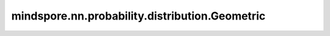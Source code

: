 mindspore.nn.probability.distribution.Geometric
================================================

.. py:class:: mindspore.nn.probability.distribution.Geometric(probs=None, seed=None, dtype=mstype.int32, name='Geometric')

    几何分布（Geometric Distribution）。

    它代表在第一次成功之前有k次失败，即在第一次成功实现时，总共有k+1个伯努利试验。
    离散随机分布，取值范围为正自然数集，概率质量函数为 :math:`P(X = i) = p(1-p)^{i-1}, i = 1, 2, ...`。

    **参数：**

    - **probs** (int, float, list, numpy.ndarray, Tensor) - 成功的概率。默认值：None。
    - **seed** (int) - 采样时使用的种子。如果为None，则使用全局种子。默认值：None。
    - **dtype** (mindspore.dtype) - 事件样例的类型。默认值：mstype.int32.
    - **name** (str) - 分布的名称。默认值：'Geometric'。

    .. note:: 
        `probs` 必须是合适的概率（0<p<1）。


    **异常：**

    - **ValueError** - `probs` 中元素小于0或者大于1。

    .. py:method:: probs
        :property:

        返回伯努利试验成功的概率。

        **返回：**

        Tensor，伯努利试验成功的概率值。

    .. py:method:: cdf(value, probs)

        在给定值下计算累积分布函数（Cumulatuve Distribution Function, CDF）。

        **参数：**

        - **value** (Tensor) - 要计算的值。
        - **probs** (Tensor) - 伯努利实验成功的概率。默认值：None。

        **返回：**

        Tensor，累积分布函数的值。

    .. py:method:: cross_entropy(dist, probs_b, probs)

        计算分布a和b之间的交叉熵。

        **参数：**

        - **dist** (str) - 分布的类型。
        - **probs_b** (Tensor) - 对比分布的伯努利实验成功的概率。
        - **probs** (Tensor) - 伯努利实验成功的概率。默认值：None。

        **返回：**

        Tensor，交叉熵的值。

    .. py:method:: entropy(probs)

        计算熵。

        **参数：**

        - **probs_b** (Tensor) - 对比分布的伯努利实验成功的概率。默认值：None。

        **返回：**

        Tensor，熵的值。

    .. py:method:: kl_loss(dist, probs)

        计算KL散度，即KL(a||b)。

        **参数：**

        - **dist** (str) - 分布的类型。
        - **probs_b** (Tensor) - 对比分布的伯努利实验成功的概率。
        - **probs** (Tensor) - 伯努利实验成功的概率。默认值：None。

        **返回：**

        Tensor，KL散度。

    .. py:method:: log_cdf(value, probs)

        计算给定值对于的累积分布函数的对数。

        **参数：**

        - **value** (Tensor) - 要计算的值。
        - **probs** (Tensor) - 伯努利实验成功的概率。默认值：None。

        **返回：**

        Tensor，累积分布函数的对数。

    .. py:method:: log_prob(value, probs)

        计算给定值对应的概率的对数。

        **参数：**

        - **value** (Tensor) - 要计算的值。
        - **probs** (Tensor) - 伯努利实验成功的概率。默认值：None。

        **返回：**

        Tensor，累积分布函数的对数。

    .. py:method:: log_survival(value, probs)

        计算给定值对应的生存函数的对数。

        **参数：**

        - **value** (Tensor) - 要计算的值。
        - **probs** (Tensor) - 伯努利实验成功的概率。默认值：None。

        **返回：**

        Tensor，生存函数的对数。

    .. py:method:: mean(probs)

        计算期望。

        **参数：**

        - **probs** (Tensor) - 伯努利实验成功的概率。默认值：None。

        **返回：**

        Tensor，概率分布的期望。

    .. py:method:: mode(probs)

        计算众数。

        **参数：**

        - **probs** (Tensor) - 伯努利实验成功的概率。默认值：None。

        **返回：**

        Tensor，概率分布的众数。

    .. py:method:: prob(value, probs)

        计算给定值下的概率。对于离散分布是计算概率质量函数（Probability Mass Function）。

        **参数：**

        - **value** (Tensor) - 要计算的值。
        - **probs** (Tensor) - 伯努利实验成功的概率。默认值：None。

        **返回：**

        Tensor，概率值。

    .. py:method:: sample(shape, probs)

        采样函数。

        **参数：**

        - **shape** (tuple) - 样本的shape。
        - **probs** (Tensor) - 伯努利实验成功的概率。默认值：None。

        **返回：**

        Tensor，根据概率分布采样的样本。

    .. py:method:: sd(probs)

        计算标准差。

        **参数：**
        
        - **probs** (Tensor) - 伯努利实验成功的概率。默认值：None。

        **返回：**

        Tensor，概率分布的标准差。

    .. py:method:: survival_function(value, probs)

        计算给定值对应的生存函数。

        **参数：**

        - **value** (Tensor) - 要计算的值。
        - **probs** (Tensor) - 伯努利实验成功的概率。默认值：None。

        **返回：**

        Tensor，生存函数的值。

    .. py:method:: var(probs)

        计算方差。

        **参数：**

        - **probs** (Tensor) - 伯努利实验成功的概率。默认值：None。

        **返回：**

        Tensor，概率分布的方差。
